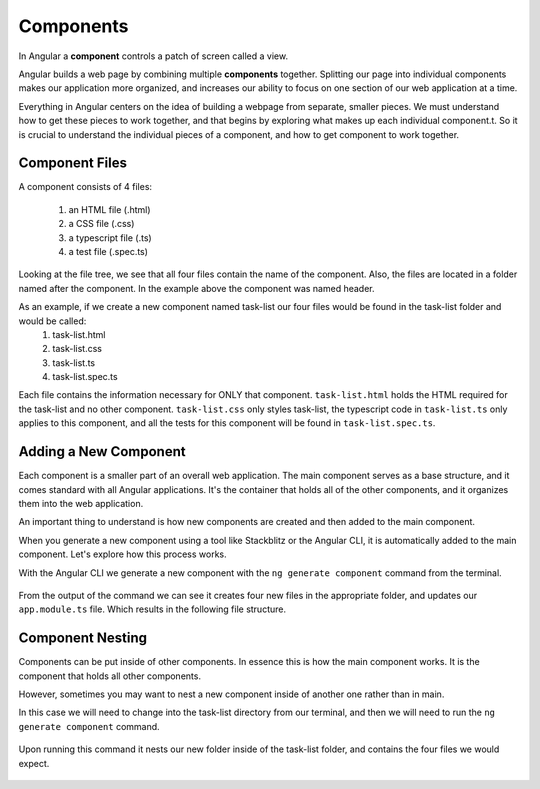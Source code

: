 Components
===========

.. index:: ! angular-component

In Angular a **component** controls a patch of screen called a view.

Angular builds a web page by combining multiple **components** together. Splitting our page into individual components makes our application more organized, and increases our ability to focus on one section of our web application at a time.

Everything in Angular centers on the idea of building a webpage from separate, smaller pieces. We must understand how to get these pieces to work together, and that begins by exploring what makes up each individual component.t. So it is crucial to understand the individual pieces of a component, and how to get component to work together.

Component Files
---------------

A component consists of 4 files:
    
    #. an HTML file (.html)
    #. a CSS file (.css)
    #. a typescript file (.ts)
    #. a test file (.spec.ts)

.. figure:: ./figures/ComponentPieces.png
   :alt: Visual of the files associated with a Component.

Looking at the file tree, we see that all four files contain the name of the component. Also, the files are located in a folder named after the component. In the example above the component was named header.

As an example, if we create a new component named task-list our four files would be found in the task-list folder and would be called:
    #. task-list.html
    #. task-list.css
    #. task-list.ts
    #. task-list.spec.ts

Each file contains the information necessary for ONLY that component. ``task-list.html`` holds the HTML required for the task-list and no other component. ``task-list.css`` only styles task-list, the typescript code in ``task-list.ts`` only applies to this component, and all the tests for this component will be found in ``task-list.spec.ts``.

Adding a New Component
----------------------

Each component is a smaller part of an overall web application. The main component serves as a base structure, and it comes standard with all Angular applications. It's the container that holds all of the other components, and it organizes them into the web application.

An important thing to understand is how new components are created and then added to the main component.

When you generate a new component using a tool like Stackblitz or the Angular CLI, it is automatically added to the main component. Let's explore how this process works.

With the Angular CLI we generate a new component with the ``ng generate component`` command from the terminal.

.. figure:: ./figures/GenerateComponent.png
   :alt: Visual of the terminal command to create a new Component.

From the output of the command we can see it creates four new files in the appropriate folder, and updates our ``app.module.ts`` file. Which results in the following file structure.

.. figure:: ./figures/GenerateComponentResult.png
   :alt: Visual of the results of generate Component.

Component Nesting
-----------------

Components can be put inside of other components. In essence this is how the main component works. It is the component that holds all other components.

However, sometimes you may want to nest a new component inside of another one rather than in main.

In this case we will need to change into the task-list directory from our terminal, and then we will need to run the ``ng generate component`` command.

.. figure:: ./figures/GenerateNestedComponent.png
   :alt: Visual of the terminal command(s) to create a nested component.

Upon running this command it nests our new folder inside of the task-list folder, and contains the four files we would expect.

.. figure:: ./figures/GenerateNestedComponentResult.png
   :alt: Visual of the result of the running the commands to create a nested component.